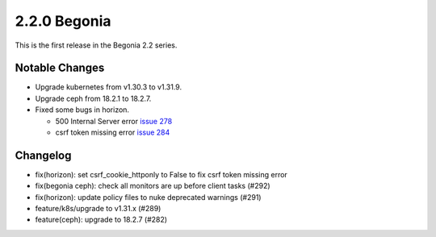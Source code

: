 2.2.0 Begonia
==============

This is the first release in the Begonia 2.2 series.

Notable Changes
----------------

* Upgrade kubernetes from v1.30.3 to v1.31.9.

* Upgrade ceph from 18.2.1 to 18.2.7. 

* Fixed some bugs in horizon.

  - 500 Internal Server error 
    `issue 278 <https://github.com/iorchard/burrito/issues/278>`_
  - csrf token missing error
    `issue 284 <https://github.com/iorchard/burrito/issues/284>`_

Changelog
----------

* fix(horizon): set csrf_cookie_httponly to False to fix csrf token missing error
* fix(begonia ceph): check all monitors are up before client tasks (#292)
* fix(horizon): update policy files to nuke deprecated warnings (#291)
* feature/k8s/upgrade to v1.31.x (#289)
* feature(ceph): upgrade to 18.2.7 (#282)

